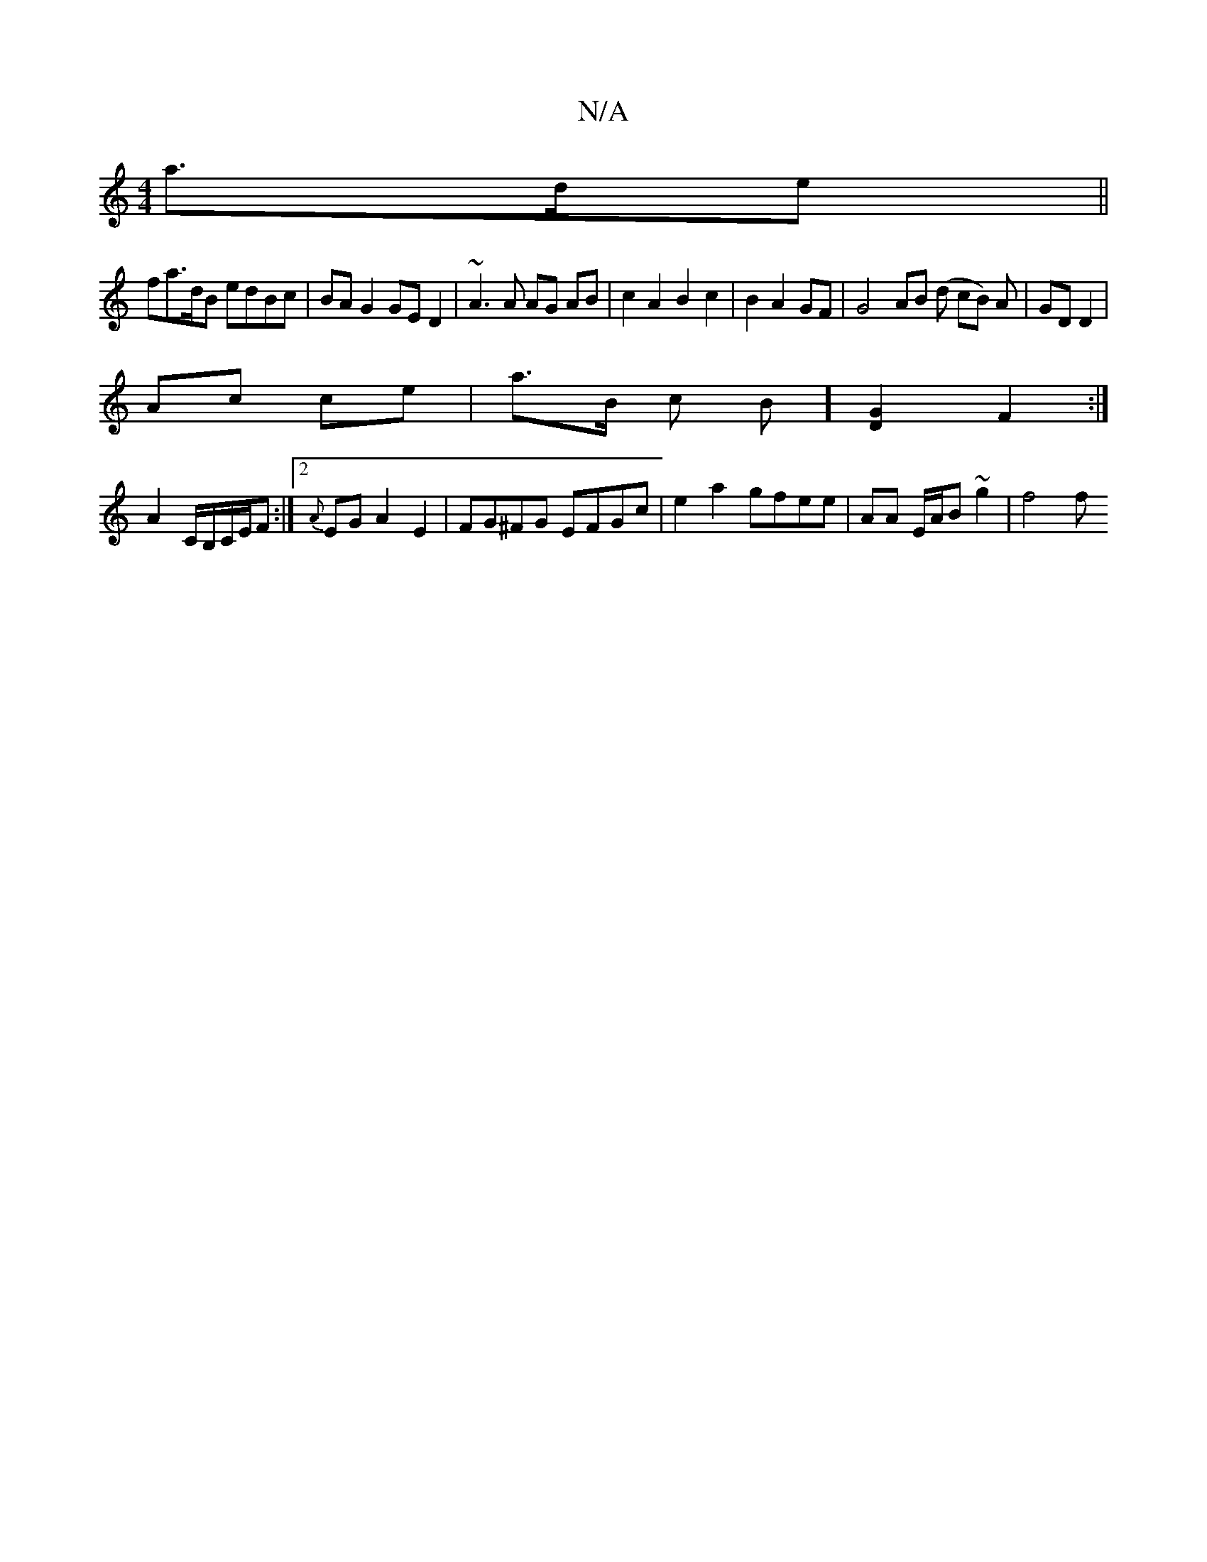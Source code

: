 X:1
T:N/A
M:4/4
R:N/A
K:Cmajor
 a>de ||
fa>dB edBc | BAG2 GED2 | ~A3 A AG AB | c2 A2 B2 c2 | B2 A2 GF |G4 AB (d cB) A|GD D2 |
Ac ce | a>B c B] [G2D2] F2 :|
A2 C/B,/C/E/F :|2 {A}EG A2 E2| FG^FG EFGc | e2 a2 gfee | AA E/A/B ~g2 |f4 f